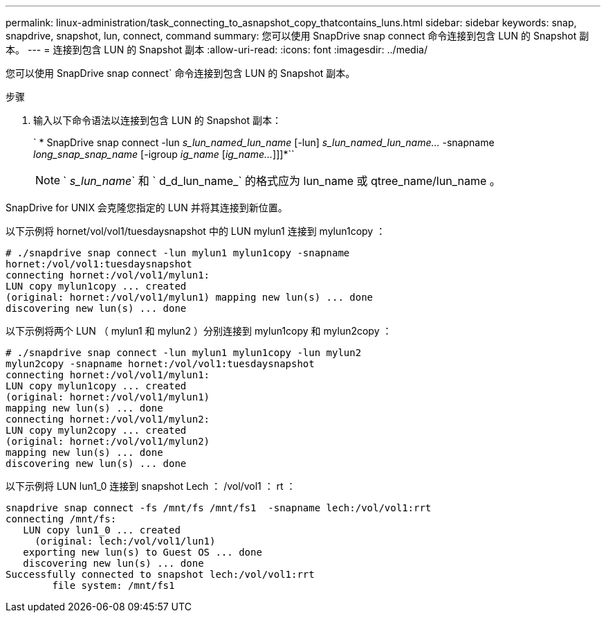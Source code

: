 ---
permalink: linux-administration/task_connecting_to_asnapshot_copy_thatcontains_luns.html 
sidebar: sidebar 
keywords: snap, snapdrive, snapshot, lun, connect, command 
summary: 您可以使用 SnapDrive snap connect 命令连接到包含 LUN 的 Snapshot 副本。 
---
= 连接到包含 LUN 的 Snapshot 副本
:allow-uri-read: 
:icons: font
:imagesdir: ../media/


[role="lead"]
您可以使用 SnapDrive snap connect` 命令连接到包含 LUN 的 Snapshot 副本。

.步骤
. 输入以下命令语法以连接到包含 LUN 的 Snapshot 副本：
+
` * SnapDrive snap connect -lun _s_lun_named_lun_name_ [-lun] _s_lun_named_lun_name..._ -snapname _long_snap_snap_name_ [-igroup _ig_name_ [_ig_name..._]]]*``

+

NOTE: ` _s_lun_name_` 和 ` d_d_lun_name_` 的格式应为 lun_name 或 qtree_name/lun_name 。



SnapDrive for UNIX 会克隆您指定的 LUN 并将其连接到新位置。

以下示例将 hornet/vol/vol1/tuesdaysnapshot 中的 LUN mylun1 连接到 mylun1copy ：

[listing]
----
# ./snapdrive snap connect -lun mylun1 mylun1copy -snapname
hornet:/vol/vol1:tuesdaysnapshot
connecting hornet:/vol/vol1/mylun1:
LUN copy mylun1copy ... created
(original: hornet:/vol/vol1/mylun1) mapping new lun(s) ... done
discovering new lun(s) ... done
----
以下示例将两个 LUN （ mylun1 和 mylun2 ）分别连接到 mylun1copy 和 mylun2copy ：

[listing]
----
# ./snapdrive snap connect -lun mylun1 mylun1copy -lun mylun2
mylun2copy -snapname hornet:/vol/vol1:tuesdaysnapshot
connecting hornet:/vol/vol1/mylun1:
LUN copy mylun1copy ... created
(original: hornet:/vol/vol1/mylun1)
mapping new lun(s) ... done
connecting hornet:/vol/vol1/mylun2:
LUN copy mylun2copy ... created
(original: hornet:/vol/vol1/mylun2)
mapping new lun(s) ... done
discovering new lun(s) ... done
----
以下示例将 LUN lun1_0 连接到 snapshot Lech ： /vol/vol1 ： rt ：

[listing]
----

snapdrive snap connect -fs /mnt/fs /mnt/fs1  -snapname lech:/vol/vol1:rrt
connecting /mnt/fs:
   LUN copy lun1_0 ... created
     (original: lech:/vol/vol1/lun1)
   exporting new lun(s) to Guest OS ... done
   discovering new lun(s) ... done
Successfully connected to snapshot lech:/vol/vol1:rrt
        file system: /mnt/fs1
----